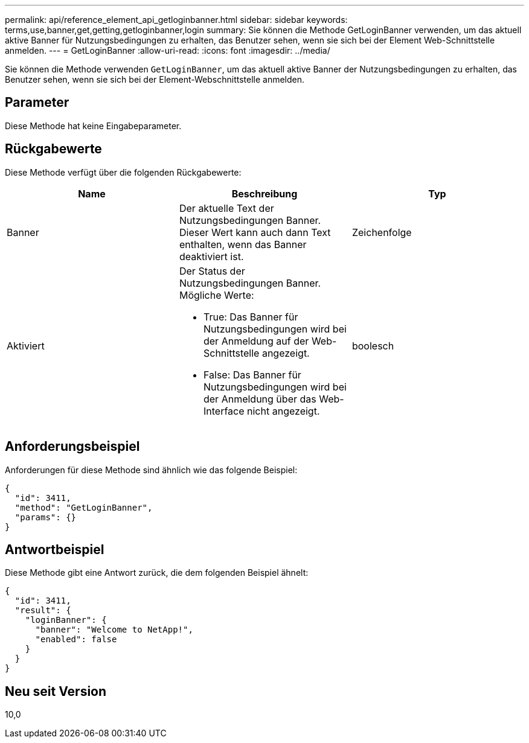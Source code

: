 ---
permalink: api/reference_element_api_getloginbanner.html 
sidebar: sidebar 
keywords: terms,use,banner,get,getting,getloginbanner,login 
summary: Sie können die Methode GetLoginBanner verwenden, um das aktuell aktive Banner für Nutzungsbedingungen zu erhalten, das Benutzer sehen, wenn sie sich bei der Element Web-Schnittstelle anmelden. 
---
= GetLoginBanner
:allow-uri-read: 
:icons: font
:imagesdir: ../media/


[role="lead"]
Sie können die Methode verwenden `GetLoginBanner`, um das aktuell aktive Banner der Nutzungsbedingungen zu erhalten, das Benutzer sehen, wenn sie sich bei der Element-Webschnittstelle anmelden.



== Parameter

Diese Methode hat keine Eingabeparameter.



== Rückgabewerte

Diese Methode verfügt über die folgenden Rückgabewerte:

|===
| Name | Beschreibung | Typ 


 a| 
Banner
 a| 
Der aktuelle Text der Nutzungsbedingungen Banner. Dieser Wert kann auch dann Text enthalten, wenn das Banner deaktiviert ist.
 a| 
Zeichenfolge



 a| 
Aktiviert
 a| 
Der Status der Nutzungsbedingungen Banner. Mögliche Werte:

* True: Das Banner für Nutzungsbedingungen wird bei der Anmeldung auf der Web-Schnittstelle angezeigt.
* False: Das Banner für Nutzungsbedingungen wird bei der Anmeldung über das Web-Interface nicht angezeigt.

 a| 
boolesch

|===


== Anforderungsbeispiel

Anforderungen für diese Methode sind ähnlich wie das folgende Beispiel:

[listing]
----
{
  "id": 3411,
  "method": "GetLoginBanner",
  "params": {}
}
----


== Antwortbeispiel

Diese Methode gibt eine Antwort zurück, die dem folgenden Beispiel ähnelt:

[listing]
----
{
  "id": 3411,
  "result": {
    "loginBanner": {
      "banner": "Welcome to NetApp!",
      "enabled": false
    }
  }
}
----


== Neu seit Version

10,0
